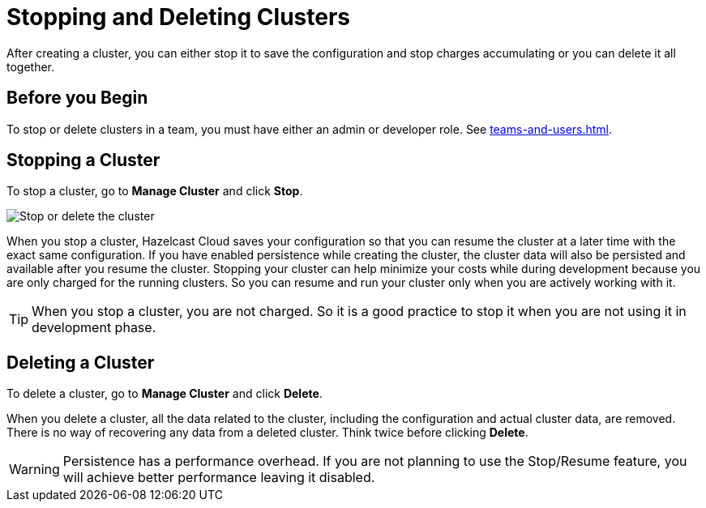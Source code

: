 = Stopping and Deleting Clusters
:description: After creating a cluster, you can either stop it to save the configuration and stop charges accumulating or you can delete it all together.

{description}

== Before you Begin

To stop or delete clusters in a team, you must have either an admin or developer role. See xref:teams-and-users.adoc[].

== Stopping a Cluster

To stop a cluster, go to *Manage Cluster* and click *Stop*.

image:stop-delete-cluster.png[Stop or delete the cluster]

When you stop a cluster, Hazelcast Cloud saves your configuration so that you can resume the cluster at a later time with the exact same configuration. If you have enabled persistence while creating the cluster, the cluster data will also be persisted and available after you resume the cluster. Stopping your cluster can help minimize your costs while during development because you are only charged for the running clusters. So you can resume and run your cluster only when you are actively working with it.

TIP: When you stop a cluster, you are not charged. So it is a good practice to stop it when you are not using it in development phase.

== Deleting a Cluster

To delete a cluster, go to *Manage Cluster* and click *Delete*.

When you delete a cluster, all the data related to the cluster, including the configuration and actual cluster data, are removed. There is no way of recovering any data from a deleted cluster. Think twice before clicking *Delete*. 

WARNING: Persistence has a performance overhead. If you are not planning to use the Stop/Resume feature, you will achieve better performance leaving it disabled.
